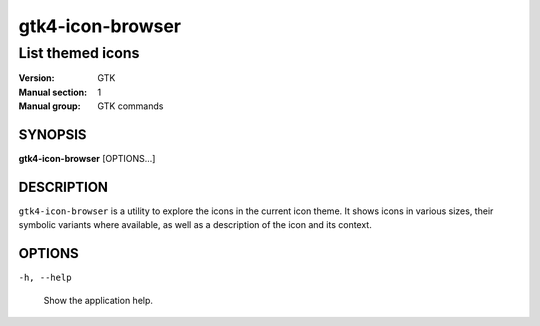 .. _gtk4-icon-browser(1):

=================
gtk4-icon-browser
=================

-----------------
List themed icons
-----------------

:Version: GTK
:Manual section: 1
:Manual group: GTK commands

SYNOPSIS
--------

|   **gtk4-icon-browser** [OPTIONS...]

DESCRIPTION
-----------

``gtk4-icon-browser`` is a utility to explore the icons in the current icon
theme. It shows icons in various sizes, their symbolic variants where available,
as well as a description of the icon and its context.

OPTIONS
-------

``-h, --help``

  Show the application help.
